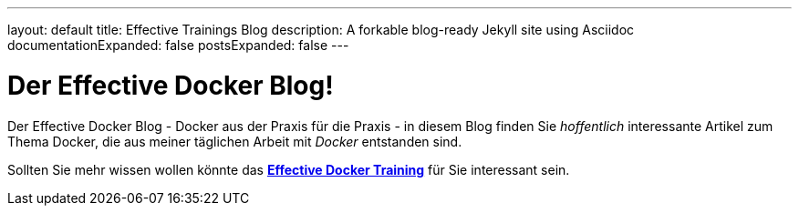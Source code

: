 ---
layout: default
title: Effective Trainings Blog
description: A forkable blog-ready Jekyll site using Asciidoc
documentationExpanded: false
postsExpanded: false
---

= Der Effective Docker Blog!

Der Effective Docker Blog - Docker aus der Praxis für die Praxis - in diesem Blog finden Sie _hoffentlich_  interessante Artikel zum Thema Docker, die aus meiner täglichen Arbeit mit _Docker_ entstanden sind.

Sollten Sie mehr wissen wollen könnte das http://www.effectivetrainings.de/html/workshops/effective_docker_workshop.php[*Effective Docker Training*] für Sie interessant sein.


